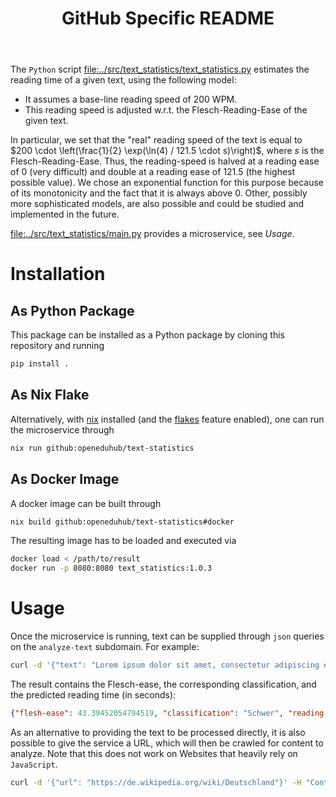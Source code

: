 #+title: GitHub Specific README

The ~Python~ script [[file:../src/text_statistics/text_statistics.py]] estimates the reading time of a given text, using the following model:
- It assumes a base-line reading speed of 200 WPM.
- This reading speed is adjusted w.r.t. the Flesch-Reading-Ease of the given text.

In particular, we set that the "real" reading speed of the text is equal to $200 \cdot \left(\frac{1}{2} \exp(\ln(4) / 121.5 \cdot s)\right)$, where $s$ is the Flesch-Reading-Ease.
Thus, the reading-speed is halved at a reading ease of $0$ (very difficult) and double at a reading ease of $121.5$ (the highest possible value).
We chose an exponential function for this purpose because of its monotonicity and the fact that it is always above 0.
Other, possibly more sophisticated models, are also possible and could be studied and implemented in the future.

[[file:../src/text_statistics/main.py]] provides a microservice, see [[Usage]].

* Installation
** As Python Package
This package can be installed as a Python package by cloning this repository and running
#+begin_src sh
pip install .
#+end_src

** As Nix Flake
Alternatively, with [[https://nixos.org/][nix]] installed (and the [[https://nixos.wiki/wiki/Flakes#Enable_flakes][flakes]] feature enabled), one can run the microservice through
#+begin_src sh
nix run github:openeduhub/text-statistics
#+end_src

** As Docker Image
A docker image can be built through
#+begin_src sh
nix build github:openeduhub/text-statistics#docker
#+end_src
The resulting image has to be loaded and executed via
#+begin_src sh
docker load < /path/to/result
docker run -p 8080:8080 text_statistics:1.0.3
#+end_src

* Usage
Once the microservice is running, text can be supplied through ~json~ queries on the =analyze-text= subdomain.
For example:
#+begin_src sh
curl -d '{"text": "Lorem ipsum dolor sit amet, consectetur adipiscing elit, sed do eiusmod tempor incididunt ut labore et dolore magna aliqua. Ut enim ad minim veniam, quis nostrud exercitation ullamco laboris nisi ut aliquip ex ea commodo consequat. Duis aute irure dolor in reprehenderit in voluptate velit esse cillum dolore eu fugiat nulla pariatur. Excepteur sint occaecat cupidatat non proident, sunt in culpa qui officia deserunt mollit anim id est laborum. This is another sentence."}' -H "Content-Type: application/json" -X POST localhost:8080/analyze-text
#+end_src

The result contains the Flesch-ease, the corresponding classification, and the predicted reading time (in seconds):
#+begin_src json
{"flesh-ease": 43.39452054794519, "classification": "Schwer", "reading-time": 29.987166756508653}
#+end_src

As an alternative to providing the text to be processed directly, it is also possible to give the service a URL, which will then be crawled for content to analyze. Note that this does not work on Websites that heavily rely on ~JavaScript~.
#+begin_src sh
curl -d '{"url": "https://de.wikipedia.org/wiki/Deutschland"}' -H "Content-Type: application/json" -X POST localhost:8080/analyze-text
#+end_src
